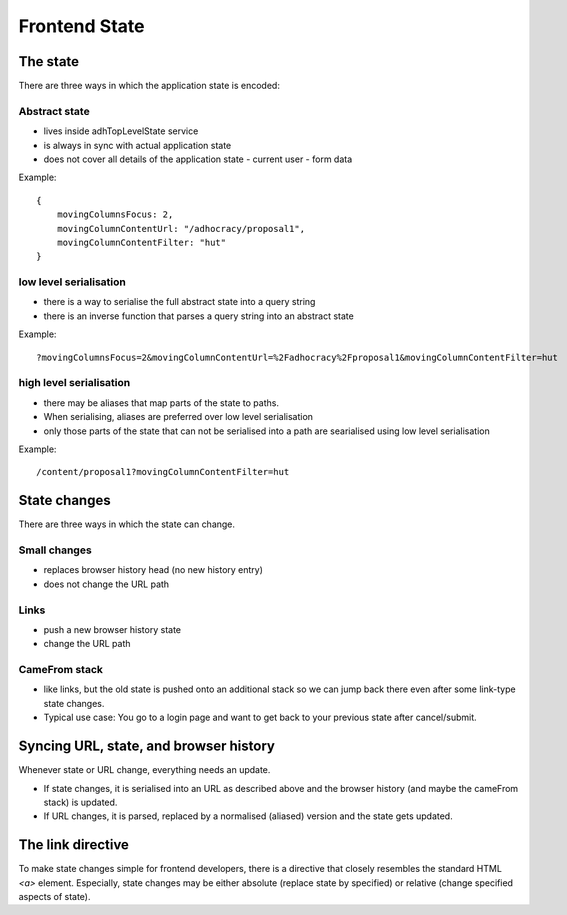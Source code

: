 Frontend State
==============

The state
---------

There are three ways in which the application state is encoded:

Abstract state
~~~~~~~~~~~~~~

-   lives inside adhTopLevelState service
-   is always in sync with actual application state
-   does not cover all details of the application state
    -   current user
    -   form data

Example::

    {
        movingColumnsFocus: 2,
        movingColumnContentUrl: "/adhocracy/proposal1",
        movingColumnContentFilter: "hut"
    }

low level serialisation
~~~~~~~~~~~~~~~~~~~~~~~

-   there is a way to serialise the full abstract state into a query string
-   there is an inverse function that parses a query string into an abstract
    state

Example::

    ?movingColumnsFocus=2&movingColumnContentUrl=%2Fadhocracy%2Fproposal1&movingColumnContentFilter=hut


high level serialisation
~~~~~~~~~~~~~~~~~~~~~~~~

-   there may be aliases that map parts of the state to paths.
-   When serialising, aliases are preferred over low level serialisation
-   only those parts of the state that can not be serialised into a path are
    searialised using low level serialisation

Example::

    /content/proposal1?movingColumnContentFilter=hut


State changes
-------------

There are three ways in which the state can change.

Small changes
~~~~~~~~~~~~~

-   replaces browser history head (no new history entry)
-   does not change the URL path

Links
~~~~~

-   push a new browser history state
-   change the URL path

CameFrom stack
~~~~~~~~~~~~~~

-   like links, but the old state is pushed onto an additional stack so we
    can jump back there even after some link-type state changes.
-   Typical use case: You go to a login page and want to get back to your
    previous state after cancel/submit.


Syncing URL, state, and browser history
---------------------------------------

Whenever state or URL change, everything needs an update.

-   If state changes, it is serialised into an URL as described above and the browser history (and maybe the cameFrom stack) is updated.

-   If URL changes, it is parsed, replaced by a normalised (aliased) version and the state gets updated.


The link directive
------------------

To make state changes simple for frontend developers, there is a directive
that closely resembles the standard HTML `<a>` element. Especially, state
changes may be either absolute (replace state by specified) or relative
(change
specified aspects of state).

